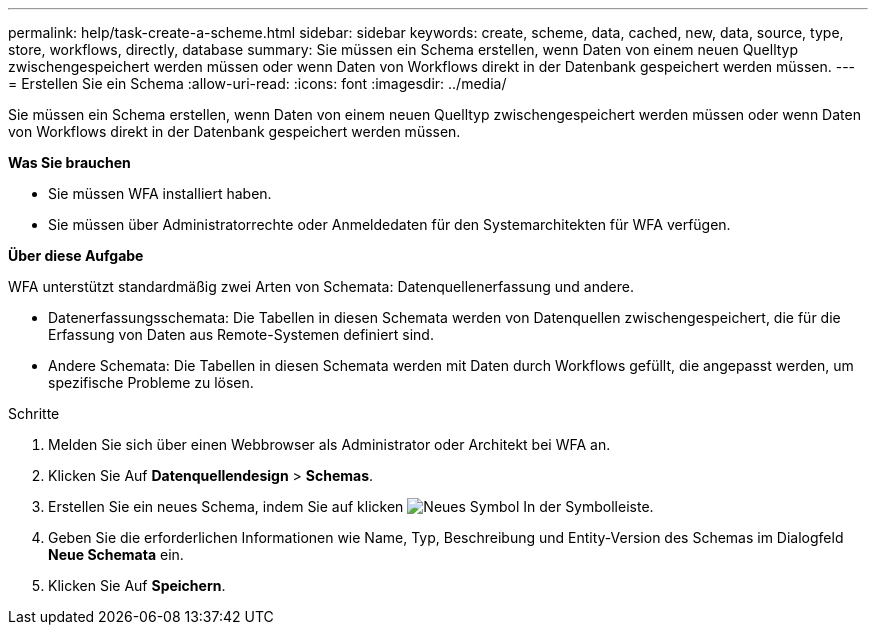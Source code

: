 ---
permalink: help/task-create-a-scheme.html 
sidebar: sidebar 
keywords: create, scheme, data, cached, new, data, source, type, store, workflows, directly, database 
summary: Sie müssen ein Schema erstellen, wenn Daten von einem neuen Quelltyp zwischengespeichert werden müssen oder wenn Daten von Workflows direkt in der Datenbank gespeichert werden müssen. 
---
= Erstellen Sie ein Schema
:allow-uri-read: 
:icons: font
:imagesdir: ../media/


[role="lead"]
Sie müssen ein Schema erstellen, wenn Daten von einem neuen Quelltyp zwischengespeichert werden müssen oder wenn Daten von Workflows direkt in der Datenbank gespeichert werden müssen.

*Was Sie brauchen*

* Sie müssen WFA installiert haben.
* Sie müssen über Administratorrechte oder Anmeldedaten für den Systemarchitekten für WFA verfügen.


*Über diese Aufgabe*

WFA unterstützt standardmäßig zwei Arten von Schemata: Datenquellenerfassung und andere.

* Datenerfassungsschemata: Die Tabellen in diesen Schemata werden von Datenquellen zwischengespeichert, die für die Erfassung von Daten aus Remote-Systemen definiert sind.
* Andere Schemata: Die Tabellen in diesen Schemata werden mit Daten durch Workflows gefüllt, die angepasst werden, um spezifische Probleme zu lösen.


.Schritte
. Melden Sie sich über einen Webbrowser als Administrator oder Architekt bei WFA an.
. Klicken Sie Auf *Datenquellendesign* > *Schemas*.
. Erstellen Sie ein neues Schema, indem Sie auf klicken image:../media/new_wfa_icon.gif["Neues Symbol"] In der Symbolleiste.
. Geben Sie die erforderlichen Informationen wie Name, Typ, Beschreibung und Entity-Version des Schemas im Dialogfeld *Neue Schemata* ein.
. Klicken Sie Auf *Speichern*.

